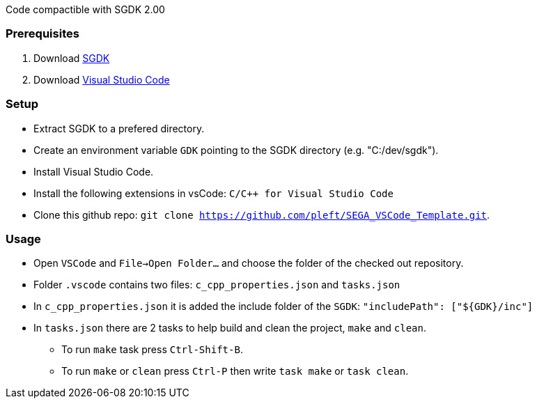 
Code compactible with SGDK 2.00

=== Prerequisites

. Download link:https://github.com/Stephane-D/SGDK[SGDK]
. Download link:https://code.visualstudio.com/[Visual Studio Code]

=== Setup

* Extract SGDK to a prefered directory.
* Create an environment variable `GDK` pointing to the SGDK directory (e.g. "C:/dev/sgdk").
* Install Visual Studio Code.
* Install the following extensions in vsCode: `C/C++ for Visual Studio Code`
* Clone this github repo: `git clone https://github.com/pleft/SEGA_VSCode_Template.git`.

=== Usage

* Open `VSCode` and `File->Open Folder...` and choose the folder of the checked out repository.
* Folder `.vscode` contains two files: `c_cpp_properties.json` and `tasks.json`
    * In `c_cpp_properties.json` it is added the include folder of the `SGDK`: `"includePath": ["${GDK}/inc"]`
    * In `tasks.json` there are 2 tasks to help build and clean the project, `make` and `clean`. 
        - To run `make` task press `Ctrl-Shift-B`.
        - To run `make` or `clean` press `Ctrl-P` then write `task make` or `task clean`.
